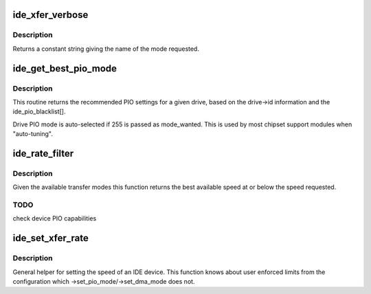 .. -*- coding: utf-8; mode: rst -*-
.. src-file: drivers/ide/ide-xfer-mode.c

.. _`ide_xfer_verbose`:

ide_xfer_verbose
================

.. c:function:: const char *ide_xfer_verbose(u8 mode)

    return IDE mode names

    :param u8 mode:
        transfer mode

.. _`ide_xfer_verbose.description`:

Description
-----------

Returns a constant string giving the name of the mode
requested.

.. _`ide_get_best_pio_mode`:

ide_get_best_pio_mode
=====================

.. c:function:: u8 ide_get_best_pio_mode(ide_drive_t *drive, u8 mode_wanted, u8 max_mode)

    get PIO mode from drive

    :param ide_drive_t \*drive:
        drive to consider

    :param u8 mode_wanted:
        preferred mode

    :param u8 max_mode:
        highest allowed mode

.. _`ide_get_best_pio_mode.description`:

Description
-----------

This routine returns the recommended PIO settings for a given drive,
based on the drive->id information and the ide_pio_blacklist[].

Drive PIO mode is auto-selected if 255 is passed as mode_wanted.
This is used by most chipset support modules when "auto-tuning".

.. _`ide_rate_filter`:

ide_rate_filter
===============

.. c:function:: u8 ide_rate_filter(ide_drive_t *drive, u8 speed)

    filter transfer mode

    :param ide_drive_t \*drive:
        IDE device

    :param u8 speed:
        desired speed

.. _`ide_rate_filter.description`:

Description
-----------

Given the available transfer modes this function returns
the best available speed at or below the speed requested.

.. _`ide_rate_filter.todo`:

TODO
----

check device PIO capabilities

.. _`ide_set_xfer_rate`:

ide_set_xfer_rate
=================

.. c:function:: int ide_set_xfer_rate(ide_drive_t *drive, u8 rate)

    set transfer rate

    :param ide_drive_t \*drive:
        drive to set

    :param u8 rate:
        speed to attempt to set

.. _`ide_set_xfer_rate.description`:

Description
-----------

General helper for setting the speed of an IDE device. This
function knows about user enforced limits from the configuration
which ->set_pio_mode/->set_dma_mode does not.

.. This file was automatic generated / don't edit.

